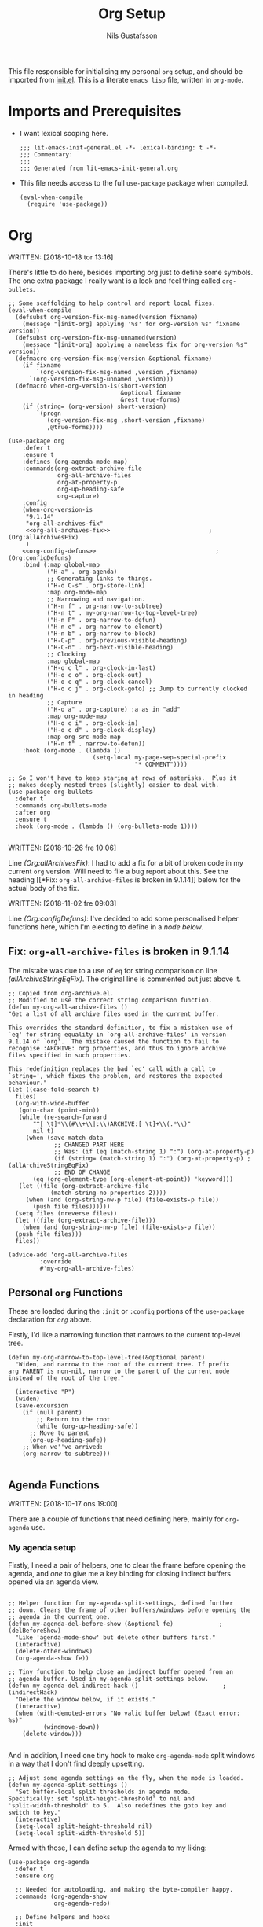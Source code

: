 #+TITLE: Org Setup
#+Author: Nils Gustafsson
#+OPTIONS: num:3 toc:nil
#+TAGS: { export(e) noexport(n) } { out_of_seq_keybind(O) actual_keybind_loc(A) }
#+PROPERTY: header-args :noweb no-export :tangle yes :exports code :comments link :padline true

This file responsible for initialising my personal =org= setup, and
should be imported from [[file:~/.emacs.d/init.el][init.el]]. This is a literate =emacs lisp= file,
written in =org-mode=.

* Imports and Prerequisites

  - I want lexical scoping here.

    #+NAME: lit-emacs-org-header
    #+BEGIN_SRC emacs-lisp -n -r -l ";(%s)" :comments no
    ;;; lit-emacs-init-general.el -*- lexical-binding: t -*-
    ;;; Commentary:
    ;;;
    ;;; Generated from lit-emacs-init-general.org
    #+END_SRC

  - This file needs access to the full =use-package= package when
    compiled.

    #+NAME: lit-emacs-org-imports
    #+BEGIN_SRC emacs-lisp +n -r -l ";(%s)"
      (eval-when-compile
        (require 'use-package))
    #+END_SRC


* Org

  WRITTEN: [2018-10-18 tor 13:16]

  There's little to do here, besides importing org just to define some
  symbols. The one extra package I really want is a look and feel
  thing called =org-bullets=.

  #+NAME: lit-emacs-init-org-setup
  #+BEGIN_SRC emacs-lisp +n -r -l ";(%s)" :noweb yes
    ;; Some scaffolding to help control and report local fixes.
    (eval-when-compile
      (defsubst org-version-fix-msg-named(version fixname)
        (message "[init-org] applying '%s' for org-version %s" fixname version))
      (defsubst org-version-fix-msg-unnamed(version)
        (message "[init-org] applying a nameless fix for org-version %s" version))
      (defmacro org-version-fix-msg(version &optional fixname)
        (if fixname
            `(org-version-fix-msg-named ,version ,fixname)
          `(org-version-fix-msg-unnamed ,version)))
      (defmacro when-org-version-is(short-version
                                    &optional fixname
                                    &rest true-forms)
        (if (string= (org-version) short-version)
            `(progn
               (org-version-fix-msg ,short-version ,fixname)
               ,@true-forms))))

    (use-package org
        :defer t
        :ensure t
        :defines (org-agenda-mode-map)
        :commands(org-extract-archive-file
                  org-all-archive-files
                  org-at-property-p
                  org-up-heading-safe
                  org-capture)
        :config
        (when-org-version-is
         "9.1.14"
         "org-all-archives-fix"
         <<org-all-archives-fix>>                            ;(Org:allArchivesFix)
         )
        <<org-config-defuns>>                                  ;(Org:configDefuns)
        :bind (:map global-map
               ("H-a" . org-agenda)
               ;; Generating links to things.
               ("H-o C-s" . org-store-link)
               :map org-mode-map
               ;; Narrowing and navigation.
               ("H-n f" . org-narrow-to-subtree)
               ("H-n t" . my-org-narrow-to-top-level-tree)
               ("H-n F" . org-narrow-to-defun)
               ("H-n e" . org-narrow-to-element)
               ("H-n b" . org-narrow-to-block)
               ("H-C-p" . org-previous-visible-heading)
               ("H-C-n" . org-next-visible-heading)
               ;; Clocking
               :map global-map
               ("H-o c l" . org-clock-in-last)
               ("H-o c o" . org-clock-out)
               ("H-o c q" . org-clock-cancel)
               ("H-o c j" . org-clock-goto) ;; Jump to currently clocked in heading
               ;; Capture
               ("H-o a" . org-capture) ;a as in "add"
               :map org-mode-map
               ("H-o c i" . org-clock-in)
               ("H-o c d" . org-clock-display)
               :map org-src-mode-map
               ("H-n f" . narrow-to-defun))
        :hook (org-mode . (lambda ()
                            (setq-local my-page-sep-special-prefix
                                        "* COMMENT"))))

    ;; So I won't have to keep staring at rows of asterisks.  Plus it
    ;; makes deeply nested trees (slightly) easier to deal with.
    (use-package org-bullets
      :defer t
      :commands org-bullets-mode
      :after org
      :ensure t
      :hook (org-mode . (lambda () (org-bullets-mode 1))))

  #+END_SRC



  WRITTEN: [2018-10-26 fre 10:06]

  Line [[(Org:allArchivesFix)]]: I had to add a fix for a bit of broken
  code in my current =org= version. Will need to file a bug report
  about this. See the heading [[*Fix: =org-all-archive-files= is broken
  in 9.1.14]] below for the actual body of the fix.


  WRITTEN: [2018-11-02 fre 09:03]

  Line [[(Org:configDefuns)]]: I've decided to add some personalised helper
  functions here, which I'm electing to define in a [[*Personal =org= Functions][node below]].

** Fix: =org-all-archive-files= is broken in 9.1.14

   The mistake was due to a use of =eq= for string comparison on line
   [[(allArchiveStringEqFix)]]. The original line is commented out just
   above it.

   #+NAME: öot-emacs-init-org-archive-all-files-fix
   #+BEGIN_SRC emacs-lisp +n -r -l ";(%s)" :tangle no :noweb-ref org-all-archives-fix
     ;; Copied from org-archive.el.
     ;; Modified to use the correct string comparison function.
     (defun my-org-all-archive-files ()
     "Get a list of all archive files used in the current buffer.

     This overrides the standard definition, to fix a mistaken use of
     `eq' for string equality in `org-all-archive-files' in version
     9.1.14 of `org'.  The mistake caused the function to fail to
     recognise :ARCHIVE: org properties, and thus to ignore archive
     files specified in such properties.

     This redefinition replaces the bad `eq' call with a call to
     `string=', which fixes the problem, and restores the expected
     behaviour."
     (let ((case-fold-search t)
       files)
       (org-with-wide-buffer
        (goto-char (point-min))
        (while (re-search-forward
            "^[ \t]*\\(#\\+\\|:\\)ARCHIVE:[ \t]+\\(.*\\)"
            nil t)
          (when (save-match-data
                  ;; CHANGED PART HERE
                  ;; Was: (if (eq (match-string 1) ":") (org-at-property-p)
                  (if (string= (match-string 1) ":") (org-at-property-p) ;(allArchiveStringEqFix)
                  ;; END OF CHANGE
            (eq (org-element-type (org-element-at-point)) 'keyword)))
        (let ((file (org-extract-archive-file
                 (match-string-no-properties 2))))
          (when (and (org-string-nw-p file) (file-exists-p file))
            (push file files))))))
       (setq files (nreverse files))
       (let ((file (org-extract-archive-file)))
         (when (and (org-string-nw-p file) (file-exists-p file))
       (push file files)))
       files))

     (advice-add 'org-all-archive-files
              :override
              #'my-org-all-archive-files)
   #+END_SRC

** Personal =org= Functions

   These are loaded during the =:init= or =:config= portions of the
   =use-package= declaration for [[*Org][=org=]] above.

   Firstly, I'd like a narrowing function that narrows to the current
   top-level tree.

   #+NAME: lit-emacs-init-org-config-defuns
   #+BEGIN_SRC emacs-lisp +n -r -l ";(%s)" :tangle no :noweb-ref org-config-defuns
     (defun my-org-narrow-to-top-level-tree(&optional parent)
       "Widen, and narrow to the root of the current tree. If prefix
     arg PARENT is non-nil, narrow to the parent of the current node
     instead of the root of the tree."

       (interactive "P")
       (widen)
       (save-excursion
         (if (null parent)
             ;; Return to the root
             (while (org-up-heading-safe))
           ;; Move to parent
           (org-up-heading-safe))
         ;; When we''ve arrived:
         (org-narrow-to-subtree)))

   #+END_SRC

** Agenda Functions

   WRITTEN: [2018-10-17 ons 19:00]

   There are a couple of functions that need defining here, mainly for
   =org-agenda= use.

*** My agenda setup

    Firstly, I need a pair of helpers, [[(delBeforeShow)][one]] to clear the frame before
    opening the agenda, and [[(indirectHack)][one]] to give me a key binding for closing
    indirect buffers opened via an agenda view.

    #+NAME: lit-emacs-init-agenda-split-helpers-def
    #+BEGIN_SRC emacs-lisp +n -r -l ";(%s)" :tangle no :noweb-ref org-agenda-helpers

      ;; Helper function for my-agenda-split-settings, defined further
      ;; down. Clears the frame of other buffers/windows before opening the
      ;; agenda in the current one.
      (defun my-agenda-del-before-show (&optional fe)             ;(delBeforeShow)
        "Like 'agenda-mode-show' but delete other buffers first."
        (interactive)
        (delete-other-windows)
        (org-agenda-show fe))

      ;; Tiny function to help close an indirect buffer opened from an
      ;; agenda buffer. Used in my-agenda-split-settings below.
      (defun my-agenda-del-indirect-hack ()                        ;(indirectHack)
        "Delete the window below, if it exists."
        (interactive)
        (when (with-demoted-errors "No valid buffer below! (Exact error: %s)"
                (windmove-down))
          (delete-window)))

    #+END_SRC

    And in addition, I
    need one tiny hook to make =org-agenda-mode= split windows in a
    way that I don't find deeply upsetting.

    #+NAME: lit-emacs-init-agenda-split-settings-def
    #+BEGIN_SRC emacs-lisp +n -r -l ";(%s)" :tangle no :noweb-ref org-agenda-helpers
      ;; Adjust some agenda settings on the fly, when the mode is loaded.
      (defun my-agenda-split-settings ()
        "Set buffer-local split thresholds in agenda mode.
      Specifically: set 'split-height-threshold' to nil and
      'split-width-threshold' to 5.  Also redefines the goto key and
      switch to key."
        (interactive)
        (setq-local split-height-threshold nil)
        (setq-local split-width-threshold 5))
    #+END_SRC

    Armed with those, I can define setup the agenda to my liking:

    #+NAME: lig-emacs-init-agenda-agenda-split-settings-def
    #+BEGIN_SRC emacs-lisp +n -r -l ";(%s)" :noweb yes
      (use-package org-agenda
        :defer t
        :ensure org

        ;; Needed for autoloading, and making the byte-compiler happy.
        :commands (org-agenda-show
                   org-agenda-redo)

        ;; Define helpers and hooks
        :init
        <<org-agenda-helpers>>

        :bind (:map org-agenda-mode-map
               ("RET"          . my-agenda-del-before-show)
               ("<return>"     . my-agenda-del-before-show)
               ("C-RET"        . org-agenda-goto)
               ("<C-return>"   . org-agenda-goto)
               ("C-M-RET"      . org-agenda-switch-to)
               ("<C-M-return>" . org-agenda-switch-to)
               ("<tab>"        . org-agenda-tree-to-indirect-buffer)
               ("<backtab>"    . my-agenda-del-indirect-hack))

        :hook (org-agenda-mode . my-agenda-split-settings))

      ;; Add the above to the agenda-mode-hook.
      ;(add-hook 'org-agenda-mode-hook 'my-agenda-split-settings)

     #+END_SRC


*** Agenda view opening functions

    Some functions which mimic the agenda key bindings connected to
    two agenda views I make frequent use of.

    #+NAME: lit-emacs-init-agenda-view-open-functions-def
    #+BEGIN_SRC emacs-lisp +n -r -l ";(%s)"

      ;; Open the views in question

      (defun my-agenda-custom-view-general (&optional arg)
        "Show the ;; view, passing along optional ARG."
        (interactive "P")
        (org-agenda arg ";;"))

      (defun my-agenda-custom-view-work (&optional arg)
        "Show the ;W view, passing along optional ARG."
        (interactive "P")
        (org-agenda arg ";W"))


      ;; Open and bury

      (defun my-agenda-custom-view-general-and-bury (&optional arg)
        "Show the ;; view, passing along optional ARG, then bury the buffer."
        (interactive "P")
        (org-agenda arg ";;")
        (bury-buffer))


      (defun my-agenda-custom-view-work-and-bury (&optional arg)
        "Show the ;W view, passing along optional ARG, then bury the buffer."
        (interactive "P")
        (org-agenda arg ";W")
        (bury-buffer))

    #+END_SRC


*** Idle timers

    I like having =emacs= construct my agenda buffers for me, if I'm
    ever idle (in emacs) for significant periods of time.

    #+NAME: lit-emacs-init-agenda-timers-setup
    #+BEGIN_SRC emacs-lisp +n -r -l ";(%s)"
      ;; Show work or general agenda depending on current date/time.
      (defun my-show-agenda-special (&optional arg)
        "Show the work or general agenda depending on the weekday and
      current time, passing ARG along as appropriate."
        (deactivate-mark)
        (let ((dayOfWeek (string-to-number (format-time-string "%u")))
              (timeOfDay (string-to-number (format-time-string "%H"))))
          (if (or (= dayOfWeek 6)
                  (= dayOfWeek 7)
                  (< timeOfDay 7)
                  (> timeOfDay 17))
              (my-agenda-custom-view-general arg)
            (my-agenda-custom-view-work arg)))
        (goto-char (point-min)))


      ;; Show/Update agenda every 2 minutes after an initial period of 5
      ;; minutes of idleness.
      (defvar my-agenda-idle-update-resume-timer nil
        "Timer for `my-agenda-idle-maybe-update' to reschedule itself, or nil.")

      (defun my-agenda-idle-update ()
        "Run `org-agenda-redo' every 2 minutes, if idle.

      Stop doing this after 6 hours of idleness"

        (when my-agenda-idle-update-resume-timer
          (cancel-timer my-agenda-idle-update-resume-timer))

        ;; Display agenda.
        (let ((target-frame (car (visible-frame-list))))
          (if (null target-frame)
              (message "update-agenda-idle-timer: no visible frames; skipping update")
            ;; Not sure if I need to do this, but I might as well.
            (raise-frame target-frame)
            (message "update-agenda-idle-timer: updating agenda..")
            (my-show-agenda-special)
            (when org-agenda-sticky
              (org-agenda-redo))))

        ;; Don't reschedule if it's been more than 6 six hours.
        (unless (time-less-p (seconds-to-time (* 6 3600))
                             (current-idle-time))

          (let ((timeincr (if (time-less-p (seconds-to-time (* 2 3600))
                                           (current-idle-time))
                              ;; if it's been more than two hours: update
                              ;; once every 15 min.
                              (* 15 60)
                            ;; else: update every 2 minutes
                            120)))

            (setq my-agenda-idle-update-resume-timer
                  (run-with-idle-timer
                   (time-add (current-idle-time) timeincr)
                   nil
                   #'my-agenda-idle-update)))))

      ;; Starts after 5 minutes.
      (run-with-idle-timer 300 t #'my-agenda-idle-update)
    #+END_SRC
